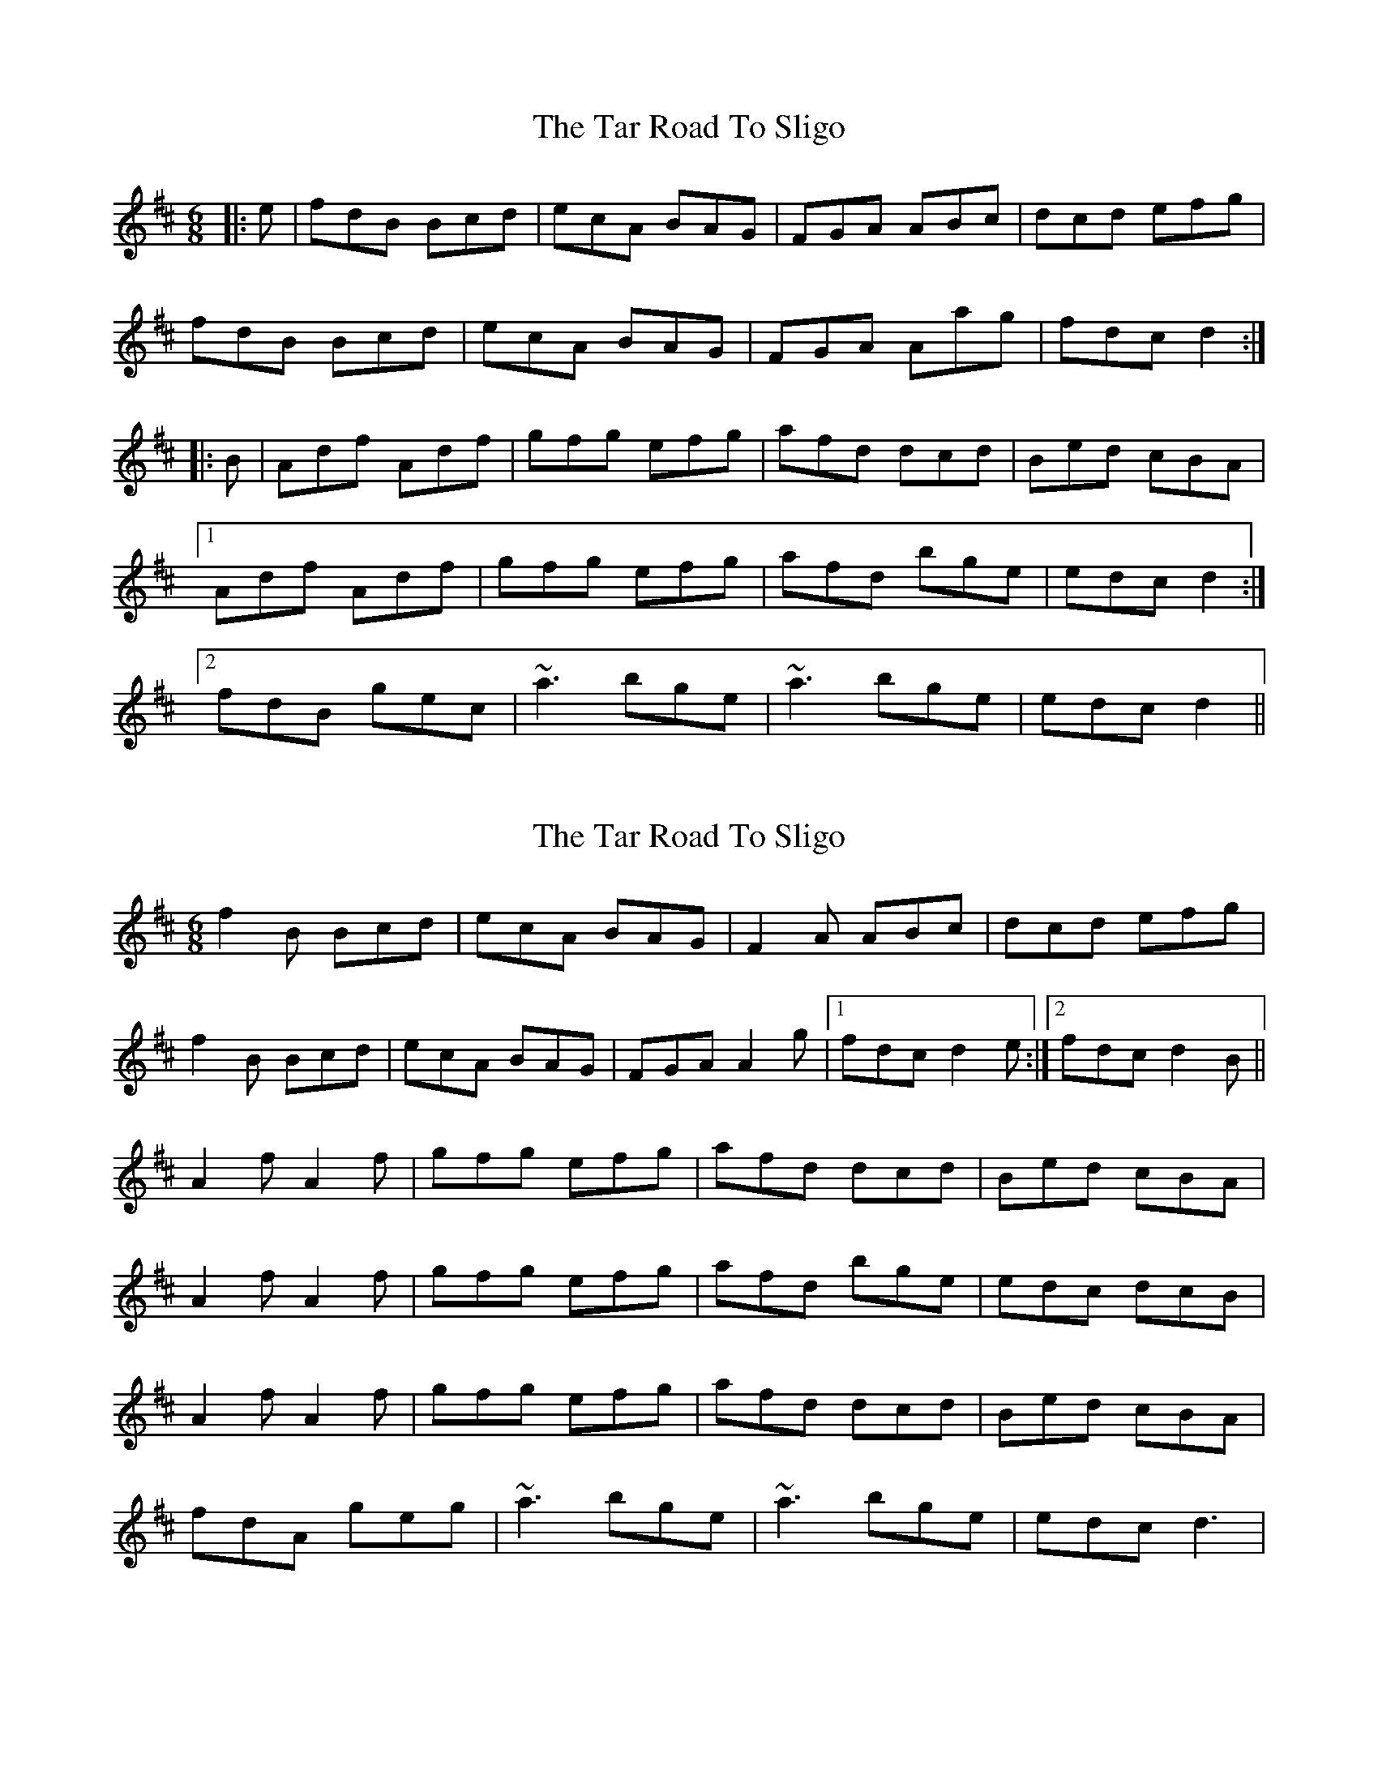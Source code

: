 X: 1
T: Tar Road To Sligo, The
Z: Tionlacaí
S: https://thesession.org/tunes/151#setting151
R: jig
M: 6/8
L: 1/8
K: Dmaj
|:e|fdB Bcd|ecA BAG|FGA ABc|dcd efg|
fdB Bcd|ecA BAG|FGA Aag|fdc d2:|
|:B|Adf Adf|gfg efg|afd dcd|Bed cBA|
[1 Adf Adf|gfg efg|afd bge|edc d2:|
[2 fdB gec|~a3 bge|~a3 bge|edc d2||
X: 2
T: Tar Road To Sligo, The
Z: gian marco
S: https://thesession.org/tunes/151#setting12774
R: jig
M: 6/8
L: 1/8
K: Bmin
f2B Bcd|ecA BAG|F2A ABc|dcd efg|
f2B Bcd|ecA BAG|FGA A2g|1fdc d2e:|2fdc d2B||
A2f A2f|gfg efg|afd dcd|Bed cBA|
A2f A2f|gfg efg|afd bge|edc dcB|
A2f A2f|gfg efg|afd dcd|Bed cBA|
fdA geg|~a3 bge|~a3 bge|edc d3|
X: 3
T: Tar Road To Sligo, The
Z: ceolachan
S: https://thesession.org/tunes/151#setting30679
R: jig
M: 6/8
L: 1/8
K: Dmaj
|: e |fdB Bcd | ecA BAG | F2 A ABc | dcd efg |
fdB Bcd | ecA BAG | FGA a2 g | fdc d2 :|[2 fdc dd/c/B ||
|: A2 f Adf | gfg efg | afd dcd | Bed cBc |
[1 Adf Adf | gfg efg | a^ga b=ge | edc dcB :|
[2 fdA gfg | a^ga b/a/=ge | a^ga b=ge | edc d2 |]
